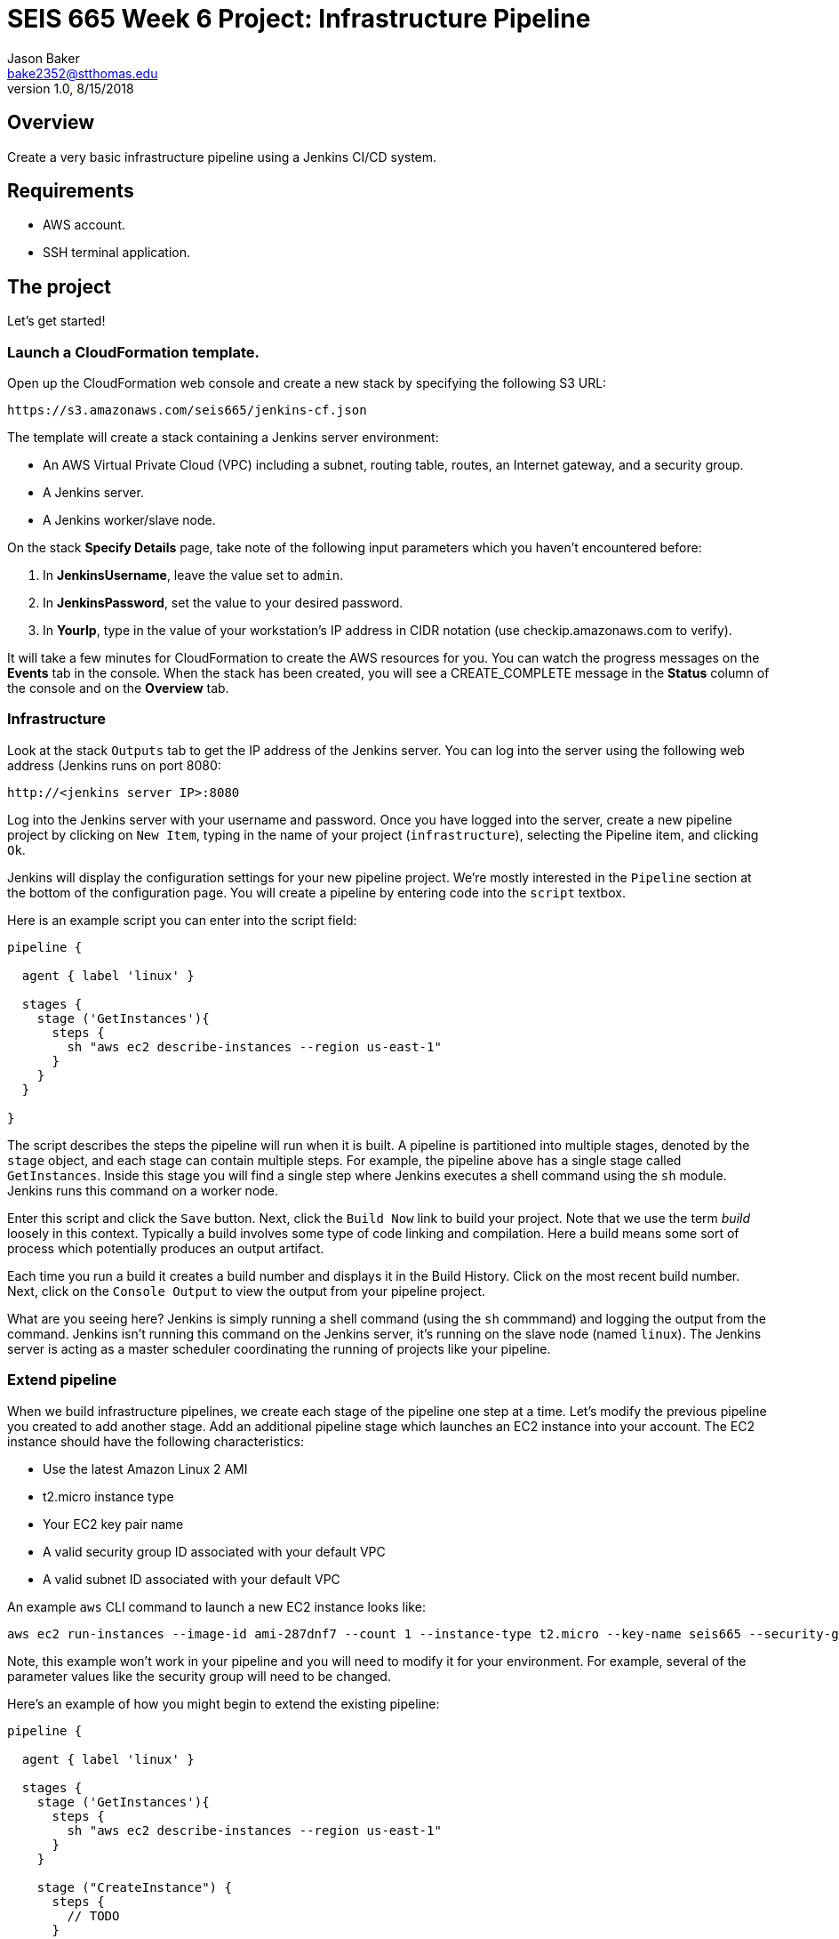 :doctype: article
:blank: pass:[ +]

:sectnums!:

= SEIS 665 Week 6 Project: Infrastructure Pipeline
Jason Baker <bake2352@stthomas.edu>
1.0, 8/15/2018

== Overview
Create a very basic infrastructure pipeline using a Jenkins CI/CD system.

== Requirements

  * AWS account.
  * SSH terminal application.


== The project

Let's get started!

=== Launch a CloudFormation template.

Open up the CloudFormation web console and create a new stack by specifying the following S3 URL:

  https://s3.amazonaws.com/seis665/jenkins-cf.json


The template will create a stack containing a Jenkins server environment:

* An AWS Virtual Private Cloud (VPC) including a subnet, routing table, routes, an Internet gateway, and a security group.

* A Jenkins server.

* A Jenkins worker/slave node.

On the stack *Specify Details* page, take note of the following input parameters which you haven't encountered
before:

1. In *JenkinsUsername*, leave the value set to `admin`.
2. In *JenkinsPassword*, set the value to your desired password.
3. In *YourIp*, type in the value of your workstation's IP address in CIDR notation (use checkip.amazonaws.com to verify).

It will take a few minutes for CloudFormation to create the AWS resources for you. You can watch the progress messages on the *Events* tab in 
the console. When the stack has been created, you will see a CREATE_COMPLETE message in the *Status* column of the console and on the 
*Overview* tab.


=== Infrastructure

Look at the stack `Outputs` tab to get the IP address of the Jenkins server. You can log into the server using
the following web address (Jenkins runs on port 8080:

    http://<jenkins server IP>:8080

Log into the Jenkins server with your username and password. Once you have logged into the server, create a 
new pipeline project by clicking on `New Item`, typing in the name of your project (`infrastructure`),  
selecting the Pipeline item, and clicking `Ok`. 

Jenkins will display the configuration settings for your new pipeline project. We're mostly interested in the
`Pipeline` section at the bottom of the configuration page. You will create a pipeline by entering code into
the `script` textbox.

Here is an example script you can enter into the script field:

....

pipeline {

  agent { label 'linux' }

  stages {
    stage ('GetInstances'){
      steps {
        sh "aws ec2 describe-instances --region us-east-1"
      }
    }
  }
    
}
....

The script describes the steps the pipeline will run when it is built. A pipeline is partitioned into multiple stages, denoted by the `stage` object, and each stage can contain multiple steps. For example, the pipeline above has a single stage called `GetInstances`. Inside this stage you will find a single step where Jenkins executes a shell command using the `sh` module. Jenkins runs this command on a worker node. 

Enter this script and click the `Save` button. Next, click the `Build Now` link to build your project. Note that
we use the term _build_ loosely in this context. Typically a build involves some type of code linking and compilation.
Here a build means some sort of process which potentially produces an output artifact.

Each time you run a build it creates a build number and displays it in the Build History. Click on the most recent
build number. Next, click on the `Console Output` to view the output from your pipeline project.

What are you seeing here? Jenkins is simply running a shell command (using the `sh` commmand) and logging the output from the command. 
Jenkins isn't running this command on the Jenkins server, it's running on the slave node (named `linux`). The Jenkins server is 
acting as a master scheduler coordinating the running of projects like your pipeline.  

=== Extend pipeline

When we build infrastructure pipelines, we create each stage of the pipeline one step at a time. Let's modify the previous pipeline you created to add another stage. Add an additional pipeline stage which launches an EC2 instance into your account. The EC2 instance should have the following characteristics:

    * Use the latest Amazon Linux 2 AMI 
    * t2.micro instance type
    * Your EC2 key pair name
    * A valid security group ID associated with your default VPC
    * A valid subnet ID associated with your default VPC

An example `aws` CLI command to launch a new EC2 instance looks like:

    aws ec2 run-instances --image-id ami-287dnf7 --count 1 --instance-type t2.micro --key-name seis665 --security-group-ids sg-7edf3108 --subnet-id subnet-0bbd366e --region us-east-1

Note, this example won't work in your pipeline and you will need to modify it for your environment. For example, several of the parameter values like the security group will need to be changed.

Here's an example of how you might begin to extend the existing pipeline:

....
pipeline {

  agent { label 'linux' }

  stages {
    stage ('GetInstances'){
      steps {
        sh "aws ec2 describe-instances --region us-east-1"
      }
    }

    stage ("CreateInstance") {
      steps {
        // TODO
      }
    }
  }
    
}
....

=== Extra superfabulous task (optional)

Let's add two more steps to the second stage of your pipeline to: 1) verify that the EC2 instance created in the second stage is running and 2) terminate the new EC2 instance. This is a pretty common step in an infrastructure pipeline. Oftentimes we will create a resource, wait for the resource to be created, and then test it.

You will need two things to complete this task. The EC2 instance ID created by the AWS `run-instances` command. The sh command can be modified to return an output value which is assigned to a variable. The syntax for this command is based on the Groovy programming language (Jenkins is written in Java). For example:

    script {
      output = sh returnStdout: true, script: 'a command you want to run'
    }

Notice that the variable assignment occurs within a special `script{ }` block. You will learn later in this course that Jenkins supports two different types of pipelines -- scripted and declarative. Since we use the declarative pipeline format in this course if we want to run Groovy script commands we have to wrap those commands in a script block.

Many AWS CLI commands respond with some sort of output in the JSON data format. The `jq` command (https://stedolan.github.io/jq/) is available on the build node to parse this JSON output. For example:

    script {
      def output = sh returnStdout: true, script: 'cat foo.json | jq .'
    }
    
You will have to figure out how to setup the `jq` command properly to get the instance ID for the new EC2 instance that was created. Once the pipeline launches the instance, you need to add a waiter. The purpose of a waiter is to literally wait until a specified process completes. In this case, you want the pipeline to wait until the EC2 instance is running. Hint, check out the `aws ec2 wait` command. The pipeline is working correctly if the waiter completes without generating an error.

Finally, add a step to terminate the new EC2 instance. 


=== Show me your work

Please show me your pipeline code.

=== Terminate AWS resources

Remember to terminate all the resources created in this project, including the EC2 instance created by your
pipeline.

